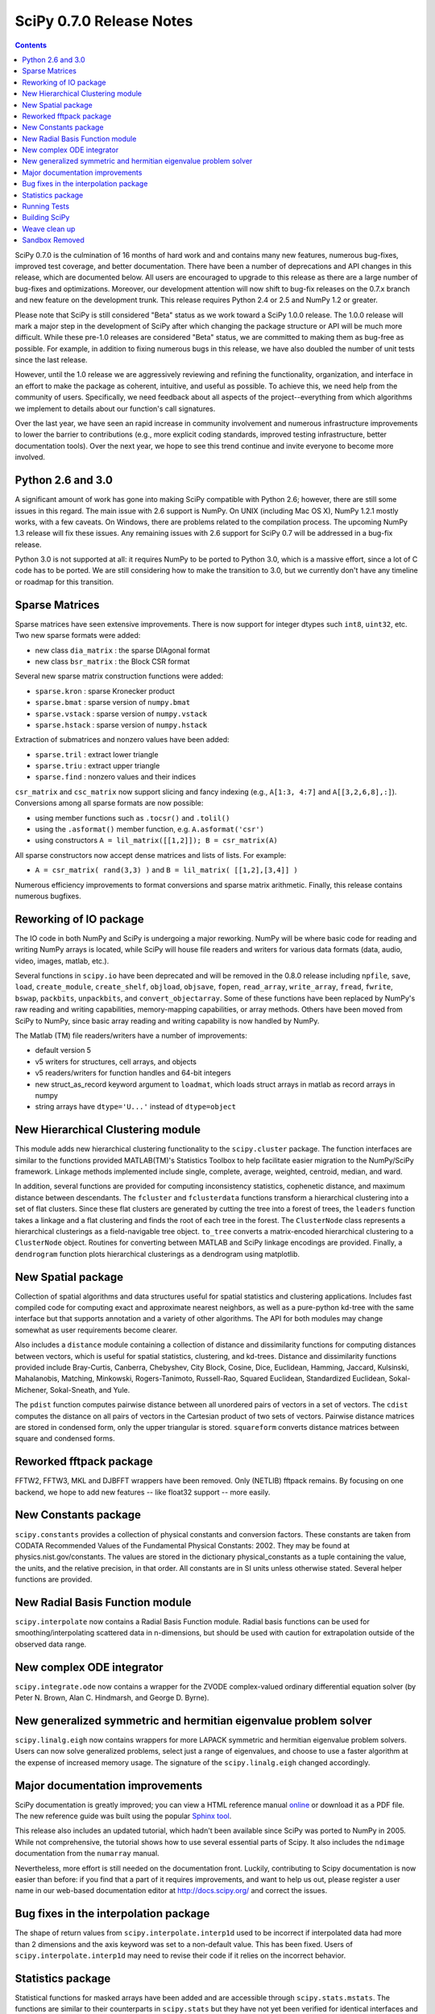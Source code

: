 =========================
SciPy 0.7.0 Release Notes
=========================

.. contents::

SciPy 0.7.0 is the culmination of 16 months of hard work and 
and contains many new features, numerous bug-fixes, improved test
coverage, and better documentation.  There have been a number of
deprecations and API changes in this release, which are documented
below.  All users are encouraged to upgrade to this release as
there are a large number of bug-fixes and optimizations.  Moreover,
our development attention will now shift to bug-fix releases on the
0.7.x branch and new feature on the development trunk.  This release
requires Python 2.4 or 2.5 and NumPy 1.2 or greater.

Please note that SciPy is still considered "Beta" status as we work
toward a SciPy 1.0.0 release.  The 1.0.0 release will mark a major
step in the development of SciPy after which changing the package
structure or API will be much more difficult.  While these pre-1.0
releases are considered "Beta" status, we are committed to making
them as bug-free as possible.  For example, in addition to fixing
numerous bugs in this release, we have also doubled the number
of unit tests since the last release.

However, until the 1.0 release we are aggressively reviewing and
refining the functionality, organization, and interface in an effort
to make the package as coherent, intuitive, and useful as possible.
To achieve this, we need help from the community of users.  Specifically,
we need feedback about all aspects of the project--everything from which
algorithms we implement to details about our function's call signatures.  

Over the last year, we have seen an rapid increase in community involvement
and numerous infrastructure improvements to lower the barrier to contributions
(e.g., more explicit coding standards, improved testing infrastructure, better
documentation tools).  Over the next year, we hope to see this trend continue
and invite everyone to become more involved.

Python 2.6 and 3.0
------------------

A significant amount of work has gone into making SciPy compatible with
Python 2.6; however, there are still some issues in this regard.
The main issue with 2.6 support is NumPy.  On UNIX (including Mac OS X),
NumPy 1.2.1 mostly works, with a few caveats.  On Windows, there are problems
related to the compilation process.  The upcoming NumPy 1.3 release will fix
these issues.  Any remaining issues with 2.6 support for SciPy 0.7 will
be addressed in a bug-fix release.

Python 3.0 is not supported at all:  it requires NumPy to be ported to
Python 3.0, which is a massive effort, since a lot of C code has to be
ported.  We are still considering how to make the transition to 3.0, but we
currently don't have any timeline or roadmap for this transition.

Sparse Matrices
---------------

Sparse matrices have seen extensive improvements.  There is now support for integer
dtypes such ``int8``, ``uint32``, etc.  Two new sparse formats were added:

* new class ``dia_matrix`` : the sparse DIAgonal format
* new class ``bsr_matrix`` : the Block CSR format

Several new sparse matrix construction functions were added:

* ``sparse.kron`` : sparse Kronecker product
* ``sparse.bmat`` : sparse version of ``numpy.bmat``
* ``sparse.vstack`` : sparse version of ``numpy.vstack``
* ``sparse.hstack`` : sparse version of ``numpy.hstack``

Extraction of submatrices and nonzero values have been added:

* ``sparse.tril`` : extract lower triangle
* ``sparse.triu`` : extract upper triangle
* ``sparse.find`` : nonzero values and their indices

``csr_matrix`` and ``csc_matrix`` now support slicing and fancy indexing
(e.g., ``A[1:3, 4:7]`` and ``A[[3,2,6,8],:]``).  Conversions among all
sparse formats are now possible:

* using member functions such as ``.tocsr()`` and ``.tolil()``
* using the ``.asformat()`` member function, e.g. ``A.asformat('csr')``
* using constructors ``A = lil_matrix([[1,2]]); B = csr_matrix(A)``

All sparse constructors now accept dense matrices and lists of lists.  For
example:

* ``A = csr_matrix( rand(3,3) )`` and ``B = lil_matrix( [[1,2],[3,4]] )``

Numerous efficiency improvements to format conversions and sparse matrix
arithmetic.  Finally, this release contains numerous bugfixes.

Reworking of IO package
-----------------------

The IO code in both NumPy and SciPy is undergoing a major reworking. NumPy
will be where basic code for reading and writing NumPy arrays is located,
while SciPy will house file readers and writers for various data formats
(data, audio, video, images, matlab, etc.).

Several functions in ``scipy.io`` have been deprecated and will be removed
in the 0.8.0 release including ``npfile``, ``save``, ``load``, ``create_module``,
``create_shelf``, ``objload``, ``objsave``, ``fopen``, ``read_array``,
``write_array``, ``fread``, ``fwrite``, ``bswap``, ``packbits``, ``unpackbits``,
and ``convert_objectarray``.  Some of these functions have been replaced by
NumPy's raw reading and writing capabilities, memory-mapping capabilities,
or array methods.  Others have been moved from SciPy to NumPy, since basic
array reading and writing capability is now handled by NumPy.

The Matlab (TM) file readers/writers have a number of improvements:

* default version 5
* v5 writers for structures, cell arrays, and objects
* v5 readers/writers for function handles and 64-bit integers
* new struct_as_record keyword argument to ``loadmat``, which loads
  struct arrays in matlab as record arrays in numpy
* string arrays have ``dtype='U...'`` instead of ``dtype=object``

New Hierarchical Clustering module
----------------------------------

This module adds new hierarchical clustering functionality to the
``scipy.cluster`` package. The function interfaces are similar to the
functions provided MATLAB(TM)'s Statistics Toolbox to help facilitate
easier migration to the NumPy/SciPy framework. Linkage methods
implemented include single, complete, average, weighted, centroid,
median, and ward.

In addition, several functions are provided for computing
inconsistency statistics, cophenetic distance, and maximum distance
between descendants. The ``fcluster`` and ``fclusterdata`` functions
transform a hierarchical clustering into a set of flat clusters. Since
these flat clusters are generated by cutting the tree into a forest of
trees, the ``leaders`` function takes a linkage and a flat clustering
and finds the root of each tree in the forest. The ``ClusterNode``
class represents a hierarchical clusterings as a field-navigable tree
object. ``to_tree`` converts a matrix-encoded hierarchical clustering
to a ``ClusterNode`` object. Routines for converting between MATLAB
and SciPy linkage encodings are provided. Finally, a ``dendrogram``
function plots hierarchical clusterings as a dendrogram using
matplotlib.

New Spatial package
-------------------

Collection of spatial algorithms and data structures useful for spatial
statistics and clustering applications. Includes fast compiled code for
computing exact and approximate nearest neighbors, as well as a pure-python
kd-tree with the same interface but that supports annotation and a variety
of other algorithms. The API for both modules may change somewhat as user
requirements become clearer.

Also includes a ``distance`` module containing a collection of
distance and dissimilarity functions for computing distances between
vectors, which is useful for spatial statistics, clustering, and
kd-trees.  Distance and dissimilarity functions provided include
Bray-Curtis, Canberra, Chebyshev, City Block, Cosine, Dice, Euclidean,
Hamming, Jaccard, Kulsinski, Mahalanobis, Matching, Minkowski,
Rogers-Tanimoto, Russell-Rao, Squared Euclidean, Standardized
Euclidean, Sokal-Michener, Sokal-Sneath, and Yule.

The ``pdist`` function computes pairwise distance between all
unordered pairs of vectors in a set of vectors. The ``cdist`` computes
the distance on all pairs of vectors in the Cartesian product of two
sets of vectors.  Pairwise distance matrices are stored in condensed
form, only the upper triangular is stored. ``squareform`` converts
distance matrices between square and condensed forms.

Reworked fftpack package
------------------------

FFTW2, FFTW3, MKL and DJBFFT wrappers have been removed. Only (NETLIB)
fftpack remains. By focusing on one backend, we hope to add new
features -- like float32 support -- more easily.

New Constants package
---------------------

``scipy.constants`` provides a collection of physical constants and
conversion factors.  These constants are taken from CODATA Recommended
Values of the Fundamental Physical Constants: 2002. They may be found
at physics.nist.gov/constants. The values are stored in the dictionary
physical_constants as a tuple containing the value, the units, and
the relative precision, in that order. All constants are in SI units
unless otherwise stated.  Several helper functions are provided.

New Radial Basis Function module
--------------------------------

``scipy.interpolate`` now contains a Radial Basis Function module.
Radial basis functions can be used for smoothing/interpolating scattered
data in n-dimensions, but should be used with caution for extrapolation
outside of the observed data range.

New complex ODE integrator
--------------------------

``scipy.integrate.ode`` now contains a wrapper for the ZVODE
complex-valued ordinary differential equation solver
(by Peter N. Brown, Alan C. Hindmarsh, and George D. Byrne).

New generalized symmetric and hermitian eigenvalue problem solver
-----------------------------------------------------------------

``scipy.linalg.eigh`` now contains wrappers for more LAPACK 
symmetric and hermitian eigenvalue problem solvers. Users
can now solve generalized problems, select just a range of 
eigenvalues, and choose to use a faster algorithm at the expense
of increased memory usage. The signature of the ``scipy.linalg.eigh``
changed accordingly. 

Major documentation improvements
--------------------------------

SciPy documentation is greatly improved; you can
view a HTML reference manual `online <http://docs.scipy.org/>`__ or
download it as a PDF file. The new reference guide was built using
the popular `Sphinx tool <http://sphinx.pocoo.org/>`__.

This release also includes an updated tutorial, which hadn't been
available since SciPy was ported to NumPy in 2005.  While not
comprehensive, the tutorial shows how to use several essential
parts of Scipy.  It also includes the ``ndimage`` documentation
from the ``numarray`` manual.

Nevertheless, more effort is still needed on the documentation front.
Luckily, contributing to Scipy documentation is now easier than
before: if you find that a part of it requires improvements, and want
to help us out, please register a user name in our web-based
documentation editor at http://docs.scipy.org/ and correct the issues.

Bug fixes in the interpolation package
--------------------------------------

The shape of return values from ``scipy.interpolate.interp1d`` used
to be incorrect if interpolated data had more than 2 dimensions and
the axis keyword was set to a non-default value. This has been fixed.
Users of ``scipy.interpolate.interp1d`` may need to revise their code
if it relies on the incorrect behavior.

Statistics package
------------------

Statistical functions for masked arrays have been added and are accessible 
through ``scipy.stats.mstats``. The functions are similar to their counterparts 
in ``scipy.stats`` but they have not yet been verified for identical interfaces
and algorithms.

Several bugs were fixed for statistical functions, of those, ``kstest`` and
``percentileofscore`` gained new keyword arguments.

Added deprecation warning for ``mean``, ``median``, ``var``, ``std``,
``cov``, and ``corrcoef``. These functions should be replaced by their
numpy counterparts.  Note, however, that some of the default options differ
between the ``scipy.stats`` and numpy versions of these functions.

Numerous bug fixes to ``stats.distributions``: all generic methods now work
correctly, several methods in individual distributions were corrected. However,
a few issues remain with higher moments (``skew``, ``kurtosis``) and entropy.
The maximum likelihood estimator, ``fit``, does not work out-of-the-box for
some distributions, in some cases, starting values have to be 
carefully chosen, in other cases, the generic implementation of the maximum
likelihood method might not be the numerically appropriate estimation method.

We expect more bugfixes, increases in numerical precision and enhancements in
the next release of scipy.

Running Tests
-------------

NumPy 1.2 introduced a new testing framework based on `nose 
<http://code.google.com/p/python-nose/>`__.  Starting with this release SciPy
now uses the new NumPy test framework as well.  To take advantage of the new
testing framework requires ``nose`` version 0.10 or later.  One major advantage
of the new framework is that it greatly reduces the difficulty of writing unit
tests, which has all ready paid off given the rapid increase in tests.  To run
the full test suite::

    >>> import scipy
    >>> scipy.test('full')

For more information, please see `The NumPy/SciPy Testing Guide
<http://projects.scipy.org/scipy/numpy/wiki/TestingGuidelines>`__.

We have also greatly improved our test coverage.  There were just over 2,000 unit
tests in the 0.6.0 release; this release nearly doubles that number with just over
4,000 unit tests.

Building SciPy
--------------

Support for NumScons has been added. NumScons is a tentative new
build system for NumPy/SciPy, using `SCons <http://www.scons.org/>`__ at its core.

SCons is a next-generation build system meant to replace the venerable ``Make``
with the integrated functionality of ``autoconf``/``automake`` and ``ccache``.
Scons is written in Python and its configuration files are Python scripts.
NumScons is meant to replace NumPy's custom version of ``distutils`` providing
more advanced functionality such as ``autoconf``, improved fortran support,
more tools, and support for ``numpy.distutils``/``scons`` cooperation.

Weave clean up
--------------

There were numerous improvements to ``scipy.weave``.  ``blitz++`` was
relicensed by the author to be compatible with the SciPy license.
``wx_spec.py`` was removed.

Sandbox Removed
---------------

While porting SciPy to NumPy in 2005, several packages and modules were
moved into ``scipy.sandbox``.  The sandbox was a staging ground for packages
that were undergoing rapid development and whose APIs were in flux.  It was
also a place where broken code could live.  The sandbox has served its purpose
well and was starting to create confusion, so ``scipy.sandbox`` was removed.
Most of the code was moved into ``scipy``, some code was made into a
``scikit``, and the remaining code was just deleted as the functionality had
been replaced by other code.
